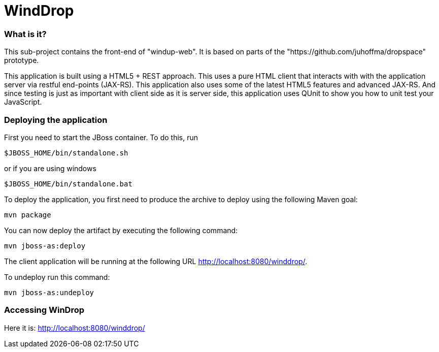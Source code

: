WindDrop
=======

=== What is it?

This sub-project contains the front-end of "windup-web". It is based on parts of the "https://github.com/juhoffma/dropspace" prototype.

This application is built using a HTML5 + REST approach. This uses a pure HTML client that interacts with with the application server via restful end-points (JAX-RS). This application also uses some of the latest HTML5 features and advanced JAX-RS. And since testing is just as important with client side as it is server side, this application uses QUnit to show you how to unit test your JavaScript.


=== Deploying the application

First you need to start the JBoss container. To do this, run

[source,text]
----
$JBOSS_HOME/bin/standalone.sh
----
  
or if you are using windows

[source,text]
----
$JBOSS_HOME/bin/standalone.bat
----
    
To deploy the application, you first need to produce the archive to deploy using the following Maven goal:

[source,text]
----
mvn package
----

You can now deploy the artifact by executing the following command:

[source,text]
----
mvn jboss-as:deploy
----

The client application will be running at the following URL <http://localhost:8080/winddrop/>.

To undeploy run this command:

[source,text]
----
mvn jboss-as:undeploy
----


=== Accessing WinDrop

Here it is: http://localhost:8080/winddrop/
